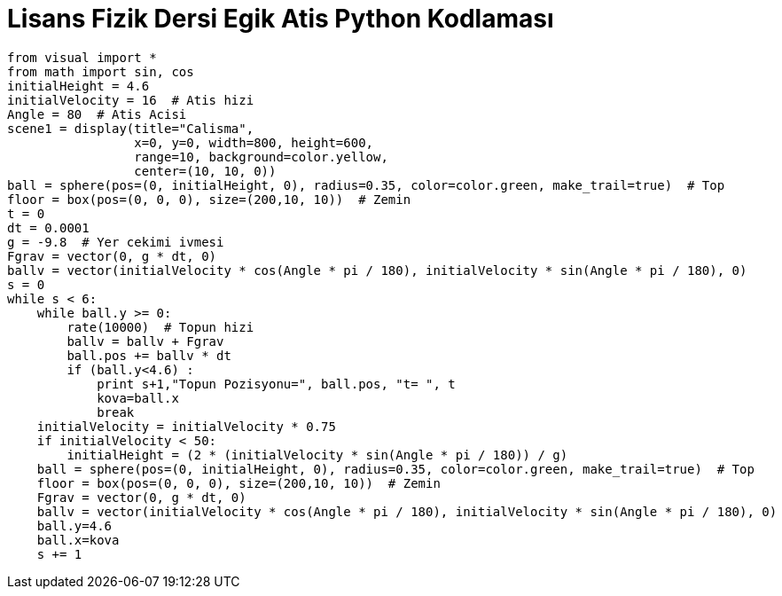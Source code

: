 = *Lisans Fizik Dersi Egik Atis Python Kodlaması* +

---------------------------------
from visual import *
from math import sin, cos
initialHeight = 4.6
initialVelocity = 16  # Atis hizi
Angle = 80  # Atis Acisi
scene1 = display(title="Calisma",
                 x=0, y=0, width=800, height=600,
                 range=10, background=color.yellow,
                 center=(10, 10, 0))
ball = sphere(pos=(0, initialHeight, 0), radius=0.35, color=color.green, make_trail=true)  # Top
floor = box(pos=(0, 0, 0), size=(200,10, 10))  # Zemin
t = 0
dt = 0.0001
g = -9.8  # Yer cekimi ivmesi
Fgrav = vector(0, g * dt, 0)
ballv = vector(initialVelocity * cos(Angle * pi / 180), initialVelocity * sin(Angle * pi / 180), 0)
s = 0
while s < 6:
    while ball.y >= 0:
        rate(10000)  # Topun hizi
        ballv = ballv + Fgrav
        ball.pos += ballv * dt
        if (ball.y<4.6) :
            print s+1,"Topun Pozisyonu=", ball.pos, "t= ", t
            kova=ball.x
            break
    initialVelocity = initialVelocity * 0.75
    if initialVelocity < 50:
        initialHeight = (2 * (initialVelocity * sin(Angle * pi / 180)) / g)
    ball = sphere(pos=(0, initialHeight, 0), radius=0.35, color=color.green, make_trail=true)  # Top
    floor = box(pos=(0, 0, 0), size=(200,10, 10))  # Zemin
    Fgrav = vector(0, g * dt, 0)
    ballv = vector(initialVelocity * cos(Angle * pi / 180), initialVelocity * sin(Angle * pi / 180), 0)
    ball.y=4.6
    ball.x=kova
    s += 1
